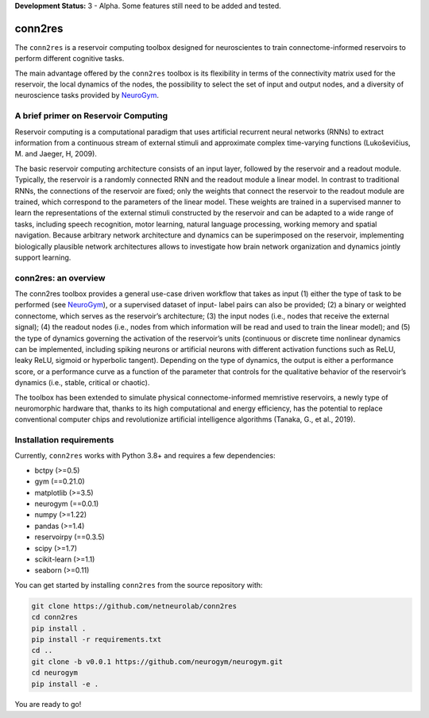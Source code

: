 **Development Status:** 3 - Alpha. Some features still need to be added and tested.

conn2res
=========

The ``conn2res`` is a reservoir computing toolbox designed
for neuroscientes to train connectome-informed reservoirs
to perform different cognitive tasks.

The main advantage offered by the ``conn2res`` toolbox is its flexibility in
terms of the connectivity matrix used for the reservoir, the local dynamics
of the nodes, the possibility to select the set of input and output nodes, and
a diversity of neuroscience tasks provided by `NeuroGym <https://github.com/neurogym/neurogym>`__.


A brief primer on Reservoir Computing
-------------------------------------

Reservoir computing is a computational paradigm that uses artificial recurrent
neural networks (RNNs) to extract information from a continuous stream of
external stimuli and approximate complex time-varying functions
(Lukoševičius, M. and Jaeger, H, 2009).

The basic reservoir computing architecture consists of an input layer, followed
by the reservoir and a readout module. Typically, the reservoir is a randomly
connected RNN and the readout module a linear model. In contrast to traditional RNNs,
the connections of the reservoir are fixed; only the weights that connect the
reservoir to the readout module are trained, which correspond to the parameters of
the linear model. These weights are trained in a supervised manner to learn the
representations of the external stimuli constructed by the reservoir and can be
adapted to a wide range of tasks, including speech recognition, motor learning,
natural language processing, working memory and spatial navigation. Because
arbitrary network architecture and dynamics can be superimposed on the reservoir,
implementing biologically plausible network architectures allows to investigate
how brain network organization and dynamics jointly support learning.

.. image:: rc.png

conn2res: an overview
---------------------

The conn2res toolbox provides a general use-case driven workflow that takes as
input (1) either the type of task to be performed (see `NeuroGym
<https://github.com/neurogym/neurogym>`__), or a supervised dataset of input-
label pairs can also be provided; (2) a binary or weighted connectome, which
serves as the reservoir’s architecture; (3) the input nodes (i.e., nodes that
receive the external signal); (4) the readout nodes (i.e., nodes from which
information will be read and used to train the linear model); and (5) the type
of dynamics governing the activation of the reservoir’s units (continuous or
discrete time nonlinear dynamics can be implemented, including spiking neurons
or artificial neurons with different activation functions such as ReLU, leaky
ReLU, sigmoid or hyperbolic tangent). Depending on the type of dynamics, the
output is either a performance score, or a performance curve as a function of
the parameter that controls for the qualitative behavior of the reservoir’s
dynamics (i.e., stable, critical or chaotic).

.. image:: conn2res.png

The toolbox has been extended to simulate physical connectome-informed
memristive reservoirs, a newly type of neuromorphic hardware that, thanks to
its high computational and energy efficiency, has the potential to replace
conventional computer chips and revolutionize artificial intelligence algorithms
(Tanaka, G., et al., 2019).


Installation requirements
-------------------------

Currently, ``conn2res`` works with Python 3.8+ and requires a few
dependencies:

- bctpy (>=0.5)
- gym (==0.21.0)
- matplotlib (>=3.5)
- neurogym (==0.0.1)
- numpy (>=1.22)
- pandas (>=1.4)
- reservoirpy (==0.3.5)
- scipy (>=1.7)
- scikit-learn (>=1.1)
- seaborn (>=0.11)

You can get started by installing ``conn2res`` from the source repository
with:

.. code-block:: bash

    git clone https://github.com/netneurolab/conn2res
    cd conn2res
    pip install .
    pip install -r requirements.txt
    cd ..
    git clone -b v0.0.1 https://github.com/neurogym/neurogym.git
    cd neurogym
    pip install -e .

You are ready to go!
